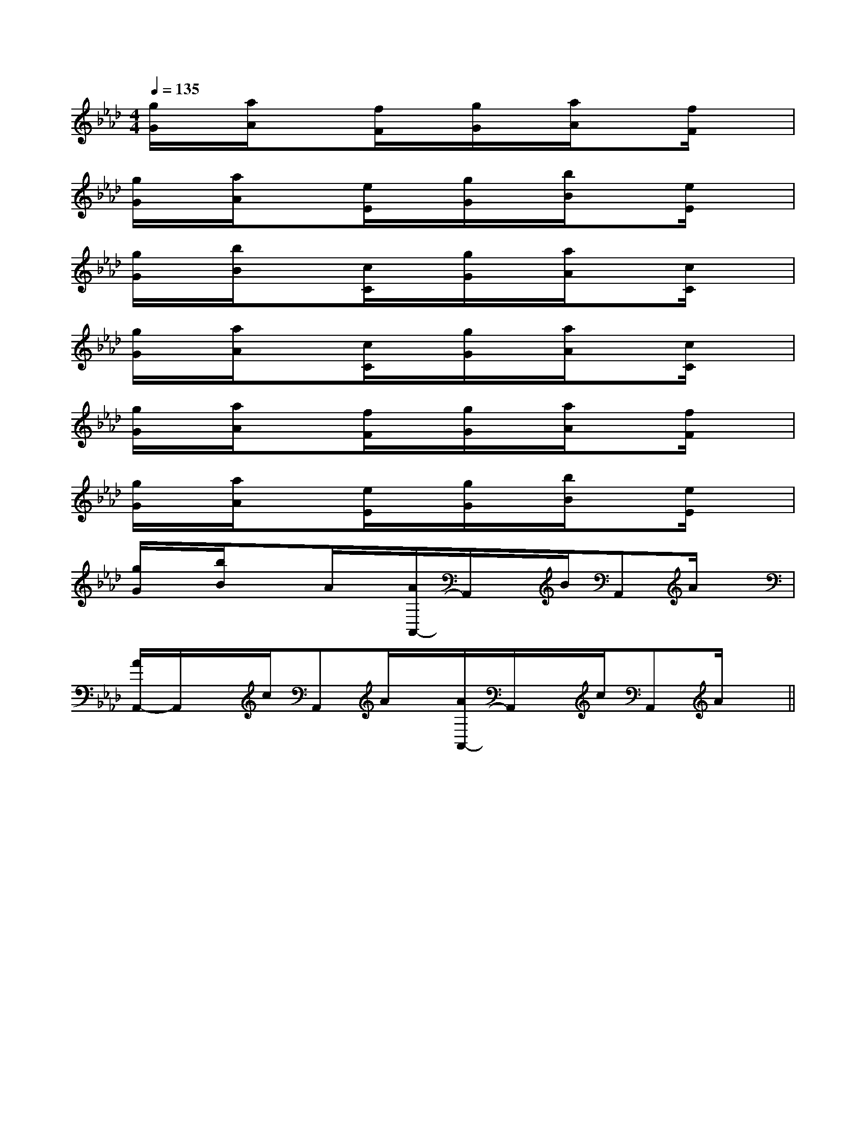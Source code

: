 X:1
T:
M:4/4
L:1/8
Q:1/4=135
K:Ab
%4flats
%%MIDI program 0
V:1
%%MIDI program 0
[g/2G/2]x/2[a/2A/2]x3/2[f/2F/2]x/2[g/2G/2]x/2[a/2A/2]x[f/2F/2]x|
[g/2G/2]x/2[a/2A/2]x3/2[e/2E/2]x/2[g/2G/2]x/2[b/2B/2]x[e/2E/2]x|
[g/2G/2]x/2[b/2B/2]x3/2[c/2C/2]x/2[g/2G/2]x/2[a/2A/2]x[c/2C/2]x|
[g/2G/2]x/2[a/2A/2]x3/2[c/2C/2]x/2[g/2G/2]x/2[a/2A/2]x[c/2C/2]x|
[g/2G/2]x/2[a/2A/2]x3/2[f/2F/2]x/2[g/2G/2]x/2[a/2A/2]x[f/2F/2]x|
[g/2G/2]x/2[a/2A/2]x3/2[e/2E/2]x/2[g/2G/2]x/2[b/2B/2]x[e/2E/2]x|
[g/2G/2]x/2[b/2B/2]x3/2A/2x/2[A/2A,,/2-]A,,/2x/2B/2A,,A/2x/2|
[A/2A,,/2-]A,,/2x/2c/2A,,A/2x/2[A/2A,,/2-]A,,/2x/2c/2A,,A/2x/2||
|
|
|
|
|
|
|
|
|
|
|
|
|
|
[G/2E/2C/2G,/2][G/2E/2C/2G,/2][G/2E/2C/2G,/2][G/2E/2C/2G,/2][G/2E/2C/2G,/2][G/2E/2C/2G,/2][G/2E/2C/2G,/2][G/2E/2C/2G,/2][G/2E/2C/2G,/2][G/2E/2C/2G,/2][G/2E/2C/2G,/2][G/2E/2C/2G,/2][G/2E/2C/2G,/2][G/2E/2C/2G,/2][G/2E/2C/2G,/2][C-A,-E,-A,,-][C-A,-E,-A,,-][C-A,-E,-A,,-][C-A,-E,-A,,-][C-A,-E,-A,,-][C-A,-E,-A,,-][C-A,-E,-A,,-][C-A,-E,-A,,-][C-A,-E,-A,,-][C-A,-E,-A,,-][C-A,-E,-A,,-][C-A,-E,-A,,-][C-A,-E,-A,,-][C-A,-E,-A,,-][C-A,-E,-A,,-]F,,/2F,,/2F,,/2F,,/2F,,/2F,,/2F,,/2F,,/2F,,/2F,,/2F,,/2F,,/2F,,/2F,,/2[e-c-G[e-c-G[e-c-G[e-c-G[e-c-G[e-c-G[e-c-G[e-c-G[e-c-G[e-c-G[e-c-G[e-c-G[e-c-G[e-c-G[e-c-G[^A,[^A,[^A,[^A,[^A,[^A,[^A,[^A,[^A,[^A,[^A,[^A,[^A,[^A,[^A,-F,B,,-]-F,B,,-]-F,B,,-]-F,B,,-]-F,B,,-]-F,B,,-]-F,B,,-]-F,B,,-]-F,B,,-]-F,B,,-]-F,B,,-]-F,B,,-]-F,B,,-]-F,B,,-]-F,B,,-][A/2F/2C/2A,/2-][A/2F/2C/2A,/2-][A/2F/2C/2A,/2-][A/2F/2C/2A,/2-][A/2F/2C/2A,/2-][A/2F/2C/2A,/2-][A/2F/2C/2A,/2-][A/2F/2C/2A,/2-][A/2F/2C/2A,/2-][A/2F/2C/2A,/2-][A/2F/2C/2A,/2-][A/2F/2C/2A,/2-][A/2F/2C/2A,/2-][A/2F/2C/2A,/2-][A/2F/2C/2A,/2-][cD,][cD,][cD,][cD,][cD,][cD,][cD,][cD,][cD,][cD,][cD,][cD,][cD,][cD,][cD,][B/2E,,/2-][B/2E,,/2-][B/2E,,/2-][B/2E,,/2-][B/2E,,/2-][B/2E,,/2-][B/2E,,/2-][B/2E,,/2-][B/2E,,/2-][B/2E,,/2-][B/2E,,/2-][B/2E,,/2-][B/2E,,/2-][B/2E,,/2-][B/2E,,/2-][E,D,][E,D,][E,D,][E,D,][E,D,][E,D,][E,D,][E,D,][E,D,][E,D,][E,D,][E,D,][E,D,][E,D,][E,D,][EF,,-][EF,,-][EF,,-][EF,,-][EF,,-][EF,,-][EF,,-][EF,,-][EF,,-][EF,,-][EF,,-][EF,,-][EF,,-][EF,,-]A,,E,,A,,,]A,,E,,A,,,]A,,E,,A,,,]A,,E,,A,,,]A,,E,,A,,,]A,,E,,A,,,]A,,E,,A,,,]A,,E,,A,,,]A,,E,,A,,,]A,,E,,A,,,]A,,E,,A,,,]A,,E,,A,,,]A,,E,,A,,,]A,,E,,A,,,]A,,E,,A,,,][EF,,-][EF,,-][EF,,-][EF,,-][EF,,-][EF,,-][EF,,-][EF,,-][EF,,-][EF,,-][EF,,-][EF,,-][EF,,-][EF,,-][EF,,-][E2C2G,2G,,2][E2C2G,2G,,2][E2C2G,2G,,2][E2C2G,2G,,2][E2C2G,2G,,2][E2C2G,2G,,2][E2C2G,2G,,2][E2C2G,2G,,2][E2C2G,2G,,2][E2C2G,2G,,2][E2C2G,2G,,2][E2C2G,2G,,2][E2C2G,2G,,2][d'/2g/2d/2[d'/2g/2d/2[d'/2g/2d/2[d'/2g/2d/2[d'/2g/2d/2[d'/2g/2d/2[d'/2g/2d/2[d'/2g/2d/2[d'/2g/2d/2[d'/2g/2d/2[d'/2g/2d/2[d'/2g/2d/2[d'/2g/2d/2[d'/2g/2d/2[d'/2g/2d/23/2-E,,3/2]3/2-E,,3/2]3/2-E,,3/2]3/2-E,,3/2]3/2-E,,3/2]3/2-E,,3/2]3/2-E,,3/2]3/2-E,,3/2]3/2-E,,3/2]3/2-E,,3/2]3/2-E,,3/2]3/2-E,,3/2]
